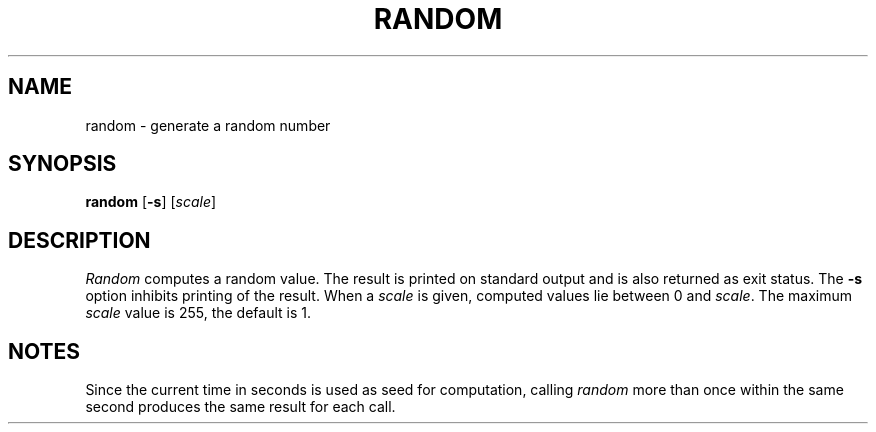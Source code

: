 .\"
.\" Sccsid @(#)random.1	1.1 (gritter) 11/3/03
.TH RANDOM 1 "8/5/21" "" "User Commands"
.SH NAME
random \- generate a random number
.SH SYNOPSIS
\fBrandom\fR [\fB\-s\fR] [\fIscale\fR]
.SH DESCRIPTION
.I Random
computes a random value.
The result is printed on standard output
and is also returned as exit status.
The
.B \-s
option inhibits printing of the result.
When a
.I scale
is given,
computed values lie between 0 and
.IR scale .
The maximum
.I scale
value is 255,
the default is 1.
.SH NOTES
Since the current time in seconds
is used as seed for computation,
calling
.I random
more than once within the same second
produces the same result for each call.
